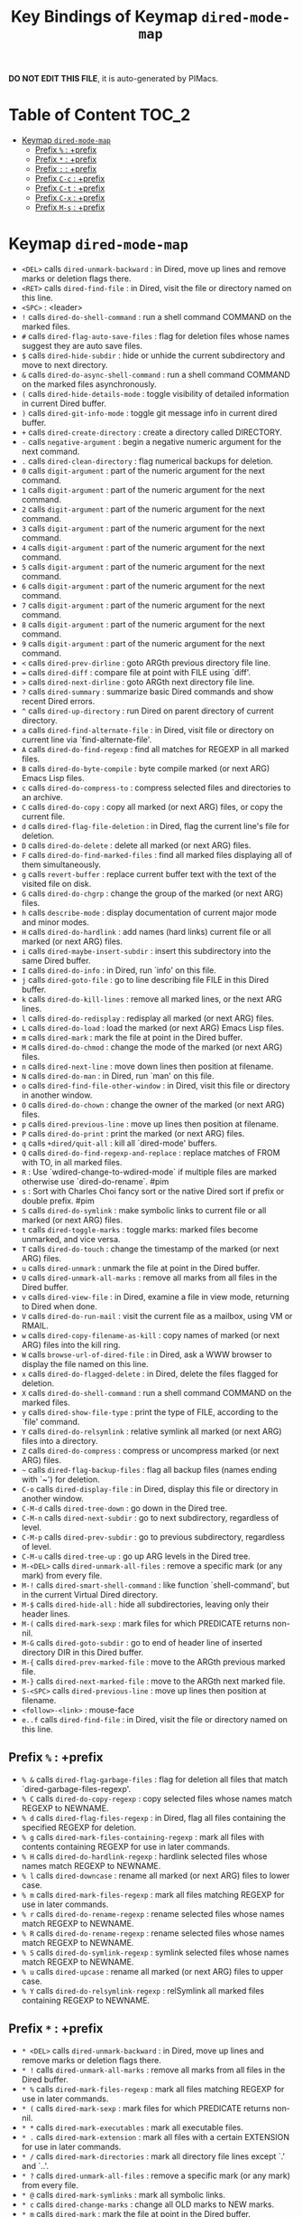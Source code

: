 #+title: Key Bindings of Keymap =dired-mode-map=

*DO NOT EDIT THIS FILE*, it is auto-generated by PIMacs.

* Table of Content :TOC_2:
- [[#keymap-dired-mode-map][Keymap =dired-mode-map=]]
  - [[#prefix---prefix][Prefix =%= : +prefix]]
  - [[#prefix---prefix][Prefix =*= : +prefix]]
  - [[#prefix---prefix][Prefix =:= : +prefix]]
  - [[#prefix-c-c--prefix][Prefix =C-c= : +prefix]]
  - [[#prefix-c-t--prefix][Prefix =C-t= : +prefix]]
  - [[#prefix-c-x--prefix][Prefix =C-x= : +prefix]]
  - [[#prefix-m-s--prefix][Prefix =M-s= : +prefix]]

* Keymap =dired-mode-map=
- =<DEL>= calls =dired-unmark-backward= : in Dired, move up lines and remove marks or deletion flags there.
- =<RET>= calls =dired-find-file= : in Dired, visit the file or directory named on this line.
- =<SPC>= : <leader>
- =!= calls =dired-do-shell-command= : run a shell command COMMAND on the marked files.
- =#= calls =dired-flag-auto-save-files= : flag for deletion files whose names suggest they are auto save files.
- =$= calls =dired-hide-subdir= : hide or unhide the current subdirectory and move to next directory.
- =&= calls =dired-do-async-shell-command= : run a shell command COMMAND on the marked files asynchronously.
- =(= calls =dired-hide-details-mode= : toggle visibility of detailed information in current Dired buffer.
- =)= calls =dired-git-info-mode= : toggle git message info in current dired buffer.
- =+= calls =dired-create-directory= : create a directory called DIRECTORY.
- =-= calls =negative-argument= : begin a negative numeric argument for the next command.
- =.= calls =dired-clean-directory= : flag numerical backups for deletion.
- =0= calls =digit-argument= : part of the numeric argument for the next command.
- =1= calls =digit-argument= : part of the numeric argument for the next command.
- =2= calls =digit-argument= : part of the numeric argument for the next command.
- =3= calls =digit-argument= : part of the numeric argument for the next command.
- =4= calls =digit-argument= : part of the numeric argument for the next command.
- =5= calls =digit-argument= : part of the numeric argument for the next command.
- =6= calls =digit-argument= : part of the numeric argument for the next command.
- =7= calls =digit-argument= : part of the numeric argument for the next command.
- =8= calls =digit-argument= : part of the numeric argument for the next command.
- =9= calls =digit-argument= : part of the numeric argument for the next command.
- =<= calls =dired-prev-dirline= : goto ARGth previous directory file line.
- === calls =dired-diff= : compare file at point with FILE using `diff'.
- =>= calls =dired-next-dirline= : goto ARGth next directory file line.
- =?= calls =dired-summary= : summarize basic Dired commands and show recent Dired errors.
- =^= calls =dired-up-directory= : run Dired on parent directory of current directory.
- =a= calls =dired-find-alternate-file= : in Dired, visit file or directory on current line via `find-alternate-file'.
- =A= calls =dired-do-find-regexp= : find all matches for REGEXP in all marked files.
- =B= calls =dired-do-byte-compile= : byte compile marked (or next ARG) Emacs Lisp files.
- =c= calls =dired-do-compress-to= : compress selected files and directories to an archive.
- =C= calls =dired-do-copy= : copy all marked (or next ARG) files, or copy the current file.
- =d= calls =dired-flag-file-deletion= : in Dired, flag the current line's file for deletion.
- =D= calls =dired-do-delete= : delete all marked (or next ARG) files.
- =F= calls =dired-do-find-marked-files= : find all marked files displaying all of them simultaneously.
- =g= calls =revert-buffer= : replace current buffer text with the text of the visited file on disk.
- =G= calls =dired-do-chgrp= : change the group of the marked (or next ARG) files.
- =h= calls =describe-mode= : display documentation of current major mode and minor modes.
- =H= calls =dired-do-hardlink= : add names (hard links) current file or all marked (or next ARG) files.
- =i= calls =dired-maybe-insert-subdir= : insert this subdirectory into the same Dired buffer.
- =I= calls =dired-do-info= : in Dired, run `info' on this file.
- =j= calls =dired-goto-file= : go to line describing file FILE in this Dired buffer.
- =k= calls =dired-do-kill-lines= : remove all marked lines, or the next ARG lines.
- =l= calls =dired-do-redisplay= : redisplay all marked (or next ARG) files.
- =L= calls =dired-do-load= : load the marked (or next ARG) Emacs Lisp files.
- =m= calls =dired-mark= : mark the file at point in the Dired buffer.
- =M= calls =dired-do-chmod= : change the mode of the marked (or next ARG) files.
- =n= calls =dired-next-line= : move down lines then position at filename.
- =N= calls =dired-do-man= : in Dired, run `man' on this file.
- =o= calls =dired-find-file-other-window= : in Dired, visit this file or directory in another window.
- =O= calls =dired-do-chown= : change the owner of the marked (or next ARG) files.
- =p= calls =dired-previous-line= : move up lines then position at filename.
- =P= calls =dired-do-print= : print the marked (or next ARG) files.
- =q= calls =+dired/quit-all= : kill all `dired-mode' buffers.
- =Q= calls =dired-do-find-regexp-and-replace= : replace matches of FROM with TO, in all marked files.
- =R= : Use `wdired-change-to-wdired-mode` if multiple files are marked otherwise use `dired-do-rename`. #pim
- =s= : Sort with Charles Choi fancy sort or the native Dired sort if prefix or double prefix. #pim
- =S= calls =dired-do-symlink= : make symbolic links to current file or all marked (or next ARG) files.
- =t= calls =dired-toggle-marks= : toggle marks: marked files become unmarked, and vice versa.
- =T= calls =dired-do-touch= : change the timestamp of the marked (or next ARG) files.
- =u= calls =dired-unmark= : unmark the file at point in the Dired buffer.
- =U= calls =dired-unmark-all-marks= : remove all marks from all files in the Dired buffer.
- =v= calls =dired-view-file= : in Dired, examine a file in view mode, returning to Dired when done.
- =V= calls =dired-do-run-mail= : visit the current file as a mailbox, using VM or RMAIL.
- =w= calls =dired-copy-filename-as-kill= : copy names of marked (or next ARG) files into the kill ring.
- =W= calls =browse-url-of-dired-file= : in Dired, ask a WWW browser to display the file named on this line.
- =x= calls =dired-do-flagged-delete= : in Dired, delete the files flagged for deletion.
- =X= calls =dired-do-shell-command= : run a shell command COMMAND on the marked files.
- =y= calls =dired-show-file-type= : print the type of FILE, according to the `file' command.
- =Y= calls =dired-do-relsymlink= : relative symlink all marked (or next ARG) files into a directory.
- =Z= calls =dired-do-compress= : compress or uncompress marked (or next ARG) files.
- =~= calls =dired-flag-backup-files= : flag all backup files (names ending with `~') for deletion.
- =C-o= calls =dired-display-file= : in Dired, display this file or directory in another window.
- =C-M-d= calls =dired-tree-down= : go down in the Dired tree.
- =C-M-n= calls =dired-next-subdir= : go to next subdirectory, regardless of level.
- =C-M-p= calls =dired-prev-subdir= : go to previous subdirectory, regardless of level.
- =C-M-u= calls =dired-tree-up= : go up ARG levels in the Dired tree.
- =M-<DEL>= calls =dired-unmark-all-files= : remove a specific mark (or any mark) from every file.
- =M-!= calls =dired-smart-shell-command= : like function `shell-command', but in the current Virtual Dired directory.
- =M-$= calls =dired-hide-all= : hide all subdirectories, leaving only their header lines.
- =M-(= calls =dired-mark-sexp= : mark files for which PREDICATE returns non-nil.
- =M-G= calls =dired-goto-subdir= : go to end of header line of inserted directory DIR in this Dired buffer.
- =M-{= calls =dired-prev-marked-file= : move to the ARGth previous marked file.
- =M-}= calls =dired-next-marked-file= : move to the ARGth next marked file.
- =S-<SPC>= calls =dired-previous-line= : move up lines then position at filename.
- =<follow>-<link>= : mouse-face
- =e..f= calls =dired-find-file= : in Dired, visit the file or directory named on this line.
** Prefix =%= : +prefix
- =% &= calls =dired-flag-garbage-files= : flag for deletion all files that match `dired-garbage-files-regexp'.
- =% C= calls =dired-do-copy-regexp= : copy selected files whose names match REGEXP to NEWNAME.
- =% d= calls =dired-flag-files-regexp= : in Dired, flag all files containing the specified REGEXP for deletion.
- =% g= calls =dired-mark-files-containing-regexp= : mark all files with contents containing REGEXP for use in later commands.
- =% H= calls =dired-do-hardlink-regexp= : hardlink selected files whose names match REGEXP to NEWNAME.
- =% l= calls =dired-downcase= : rename all marked (or next ARG) files to lower case.
- =% m= calls =dired-mark-files-regexp= : mark all files matching REGEXP for use in later commands.
- =% r= calls =dired-do-rename-regexp= : rename selected files whose names match REGEXP to NEWNAME.
- =% R= calls =dired-do-rename-regexp= : rename selected files whose names match REGEXP to NEWNAME.
- =% S= calls =dired-do-symlink-regexp= : symlink selected files whose names match REGEXP to NEWNAME.
- =% u= calls =dired-upcase= : rename all marked (or next ARG) files to upper case.
- =% Y= calls =dired-do-relsymlink-regexp= : relSymlink all marked files containing REGEXP to NEWNAME.
** Prefix =*= : +prefix
- =* <DEL>= calls =dired-unmark-backward= : in Dired, move up lines and remove marks or deletion flags there.
- =* != calls =dired-unmark-all-marks= : remove all marks from all files in the Dired buffer.
- =* %= calls =dired-mark-files-regexp= : mark all files matching REGEXP for use in later commands.
- =* (= calls =dired-mark-sexp= : mark files for which PREDICATE returns non-nil.
- =* *= calls =dired-mark-executables= : mark all executable files.
- =* .= calls =dired-mark-extension= : mark all files with a certain EXTENSION for use in later commands.
- =* /= calls =dired-mark-directories= : mark all directory file lines except `.' and `..'.
- =* ?= calls =dired-unmark-all-files= : remove a specific mark (or any mark) from every file.
- =* @= calls =dired-mark-symlinks= : mark all symbolic links.
- =* c= calls =dired-change-marks= : change all OLD marks to NEW marks.
- =* m= calls =dired-mark= : mark the file at point in the Dired buffer.
- =* N= calls =dired-number-of-marked-files= : display the number and total size of the marked files.
- =* O= calls =dired-mark-omitted= : mark files matching `dired-omit-files' and `dired-omit-extensions'.
- =* s= calls =dired-mark-subdir-files= : mark all files except `.' and `..' in current subdirectory.
- =* t= calls =dired-toggle-marks= : toggle marks: marked files become unmarked, and vice versa.
- =* u= calls =dired-unmark= : unmark the file at point in the Dired buffer.
- =* C-n= calls =dired-next-marked-file= : move to the ARGth next marked file.
- =* C-p= calls =dired-prev-marked-file= : move to the ARGth previous marked file.
** Prefix =:= : +prefix
- =: d= calls =epa-dired-do-decrypt= : decrypt marked files.
- =: e= calls =epa-dired-do-encrypt= : encrypt marked files.
- =: s= calls =epa-dired-do-sign= : sign marked files.
- =: v= calls =epa-dired-do-verify= : verify marked files.
** Prefix =C-c= : +prefix
- =C-c C-e= calls =wdired-change-to-wdired-mode= : put a Dired buffer in Writable Dired (WDired) mode.
- =C-c C-r= calls =dired-rsync= : asynchronously copy files in dired to `DEST' using rsync.
*** Prefix =C-c l= : +<localleader>
- =C-c l h= calls =dired-omit-mode= : toggle omission of uninteresting files in Dired (Dired-Omit mode).
** Prefix =C-t= : +prefix
- =C-t .= calls =image-dired-display-thumb= : shorthand for `image-dired-display-thumbs' with prefix argument.
- =C-t a= calls =image-dired-display-thumbs-append= : append thumbnails to `image-dired-thumbnail-buffer'.
- =C-t c= calls =image-dired-dired-comment-files= : add comment to current or marked files in Dired.
- =C-t d= calls =image-dired-display-thumbs= : display thumbnails of all marked files, in `image-dired-thumbnail-buffer'.
- =C-t e= calls =image-dired-dired-edit-comment-and-tags= : edit comment and tags of current or marked image files.
- =C-t f= calls =image-dired-mark-tagged-files= : mark files whose tag matches REGEXP.
- =C-t i= calls =image-dired-dired-display-image= : display current image file.
- =C-t j= calls =image-dired-jump-thumbnail-buffer= : jump to thumbnail buffer.
- =C-t r= calls =image-dired-delete-tag= : remove tag for selected file(s).
- =C-t t= calls =image-dired-tag-files= : tag file(s) which are marked in a Dired buffer.
- =C-t x= calls =image-dired-dired-display-external= : display file at point using an external viewer.
- =C-t C-t= calls =image-dired-dired-toggle-marked-thumbs= : toggle thumbnails in front of marked file names in the Dired buffer.
** Prefix =C-x= : +prefix
- =C-x M-o= calls =dired-omit-mode= : toggle omission of uninteresting files in Dired (Dired-Omit mode).
** Prefix =M-s= : +prefix
*** Prefix =M-s a= : +prefix
- =M-s a C-s= calls =dired-do-isearch= : search for a string through all marked files using Isearch.
- =M-s a C-M-s= calls =dired-do-isearch-regexp= : search for a regexp through all marked files using Isearch.
*** Prefix =M-s f= : +prefix
- =M-s f C-s= calls =dired-isearch-filenames= : search for a string using Isearch only in file names in the Dired buffer.
- =M-s f C-M-s= calls =dired-isearch-filenames-regexp= : search for a regexp using Isearch only in file names in the Dired buffer.
